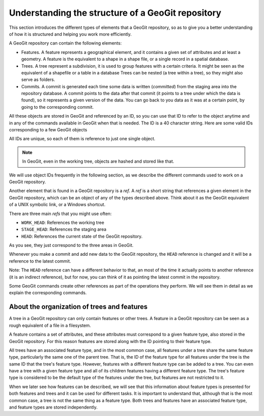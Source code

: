Understanding the structure of a GeoGit repository
===================================================

This section introduces the different types of elements that a GeoGit repository, so as to give you a better understanding of how it is structured and helping you work more efficiently.

A GeoGit repository can contain the following elements:

- Features. A feature represents a geographical element, and it contains a given set of attributes and at least a geometry. A feature is the equivalent to a shape in a shape file, or a single record in a spatial database.

- Trees. A tree represent a subdivision, it is used to group features with a certain criteria. It might be seen as the equivalent of a shapefile or a table in a database  Trees can be nested (a tree within a tree), so they might also serve as folders.

- Commits. A commit is generated each time some data is written (*committed*) from the staging area into the repository database. A commit points to the data after that commit (it points to a tree under which the data is found), so it represents a given version of the data. You can go back to you data as it was at a certain point, by going to the corresponding commit. 

All these objects are stored in GeoGit and referenced by an ID, so you can use that ID to refer to the object anytime and in any of the commands available in GeoGit when that is needed. The ID is a 40 character string. Here are some valid IDs corresponding to a few GeoGit objects


All IDs are unique, so each of them is reference to just one single object.

.. note:: In GeoGit, even in the working tree, objects are hashed and stored like that.

We will use object IDs frequently in the following section, as we describe the different commands used to work on a GeoGit repository.

Another element that is found in a GeoGit repository is a *ref*. A *ref* is a short string that references a given element in the GeoGit repository, which can be an object of any of the types described above. Think about it as the GeoGit equivalent of a UNIX symbolic link, or a Windows shortcut.

There are three main *refs* that you might use often:

- ``WORK_HEAD``: References the working tree
- ``STAGE_HEAD``: References the staging area
- ``HEAD``: References the current state of the GeoGit repository.

As you see, they just correspond to the three areas in GeoGit. 

Whenever you make a commit and add new data to the GeoGit repository, the ``HEAD`` reference is changed and it will be a reference to the latest commit.

Note: The ``HEAD`` reference can have a different behavior to that, an most of the time it actually points to another reference (it is an indirect reference), but for now, you can think of it as pointing the latest commit in the repository.

Some GeoGit commands create other references as part of the operations they perform. We will see them in detail as we explain the corresponding commands.


About the organization of trees and features
---------------------------------------------

A tree in a GeoGit repository can only contain features or other trees. A feature in a GeoGit repository can be seen as a rough equivalent of a file in a filesystem.

A feature contains a set of attributes, and these attributes must correspond to a given feature type, also stored in the GeoGit repository. For this reason features are stored along with the ID pointing to their feature type.

All trees have an associated feature type, and in the most common case, all features under a tree share the same feature type, particularly the same one of the parent tree. That is, the ID of the feature type for all features under the tree is the same ID that the tree's feature type. However, features with a different feature type can be added to a tree. You can even have a tree with a given feature type and all of its children features having a different feature type. The tree's feature type is considered to be the default type of the features under the tree, but features are not restricted to it.

When we later see how features can be described, we will see that this information about feature types is presented for both features and trees and it can be used for different tasks. It is important to understand that, although that is the most common case, a tree is not the same thing as a feature type. Both trees and features have an associated feature type, and feature types are stored independently.